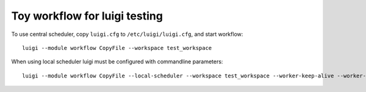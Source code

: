 Toy workflow for luigi testing
==============================

To use central scheduler, copy ``luigi.cfg`` to  ``/etc/luigi/luigi.cfg``, and start workflow::

   luigi --module workflow CopyFile --workspace test_workspace

When using local scheduler luigi must be configured with commandline parameters::

   luigi --module workflow CopyFile --local-scheduler --workspace test_workspace --worker-keep-alive --worker-retry-external-tasks --scheduler-retry-delay 10
